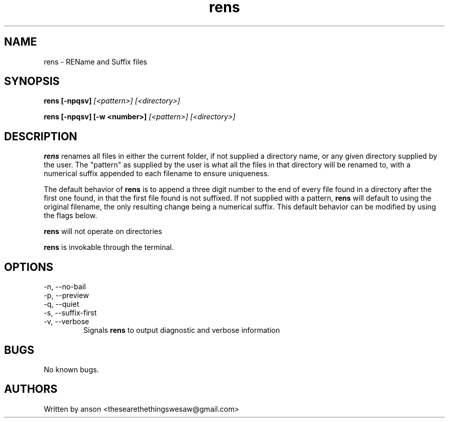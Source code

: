 .TH rens 7 "June 2024" "Version 1.0.0"
.SH NAME
rens \- REName and Suffix files
.SH SYNOPSIS
.B rens
.B [-npqsv]
.I [<pattern>]
.I [<directory>]
.PP
.B rens
.B [-npqsv]
.B [-w <number>]
.I [<pattern>]
.I [<directory>]
.SH DESCRIPTION
.B rens
renames all files in either the current folder, if not supplied a directory name, or
any given directory supplied by the user. The "pattern" as supplied by the user is what
all the files in that directory will be renamed to, with a numerical suffix appended to
each filename to ensure uniqueness.
.PP
The default behavior of
.B rens
is to append a three digit number to the end of every file found in a directory after the
first one found, in that the first file found is not suffixed. If not supplied with a pattern,
.B rens
will default to using the original filename, the only resulting change being a numerical
suffix. This default behavior can be modified by using the flags below.
.PP
.B rens
will not operate on directories
.PP
.B rens
is invokable through the terminal.
.SH OPTIONS
.IP "-n, --no-bail"
.IP "-p, --preview"
.IP "-q, --quiet"
.IP "-s, --suffix-first"
.IP "-v, --verbose"
Signals
.B rens
to output diagnostic and verbose information
.SH BUGS
No known bugs.
.SH AUTHORS
Written by anson <thesearethethingswesaw@gmail.com>
